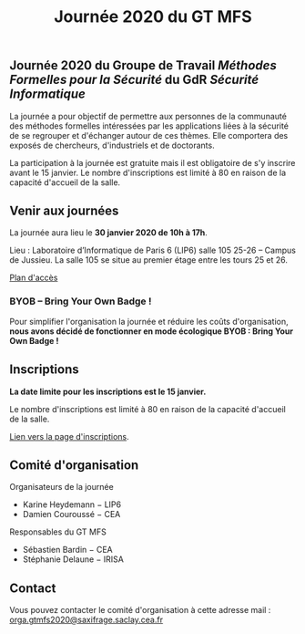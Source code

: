 #+STARTUP: showall
#+OPTIONS: toc:nil
#+title: Journée 2020 du GT MFS

** Journée 2020 du Groupe de Travail /Méthodes Formelles pour la Sécurité/ du GdR /Sécurité Informatique/

 La journée a pour objectif de permettre aux personnes de la communauté des méthodes formelles intéressées par les applications liées à la sécurité de se regrouper et d'échanger autour de ces thèmes. Elle comportera des exposés de chercheurs, d'industriels et de doctorants.

 La participation à la journée est gratuite mais il est obligatoire de
 s'y inscrire avant le 15 janvier.   Le nombre d'inscriptions est
 limité à 80 en raison de la capacité d'accueil de la salle.

** Venir aux journées
    :PROPERTIES:
    :CUSTOM_ID: venir
    :END:

La journée aura lieu le *30 janvier 2020 de 10h à 17h*.

Lieu : Laboratoire d’Informatique de Paris 6 (LIP6) salle 105 25-26 – Campus de Jussieu.
La salle 105 se situe au premier étage entre les tours 25 et 26.

[[file:media/PlanJussieu.png][Plan d'accès]]


*** BYOB -- Bring Your Own Badge !

Pour simplifier l'organisation la journée et réduire les coûts
d'organisation, *nous avons décidé de fonctionner en mode écologique
BYOB : Bring Your Own Badge !*

** Inscriptions
    :PROPERTIES:
    :CUSTOM_ID: inscriptions
    :END:

*La date limite pour les inscriptions est le 15 janvier.*

Le nombre d'inscriptions est limité à 80 en raison de la capacité
d'accueil de la salle.

[[https://framaforms.org/gtmfs2020-inscription-1571751401][Lien vers la page d'inscriptions]].

** Comité d'organisation

    Organisateurs de la journée
         + Karine Heydemann − LIP6
         + Damien Couroussé − CEA

     Responsables du GT MFS
         + Sébastien Bardin − CEA
         + Stéphanie Delaune − IRISA

** Contact

 Vous pouvez contacter le comité d'organisation à cette adresse mail : [[mailto:orga.gtmfs2020@saxifrage.saclay.cea.fr][orga.gtmfs2020@saxifrage.saclay.cea.fr]]
